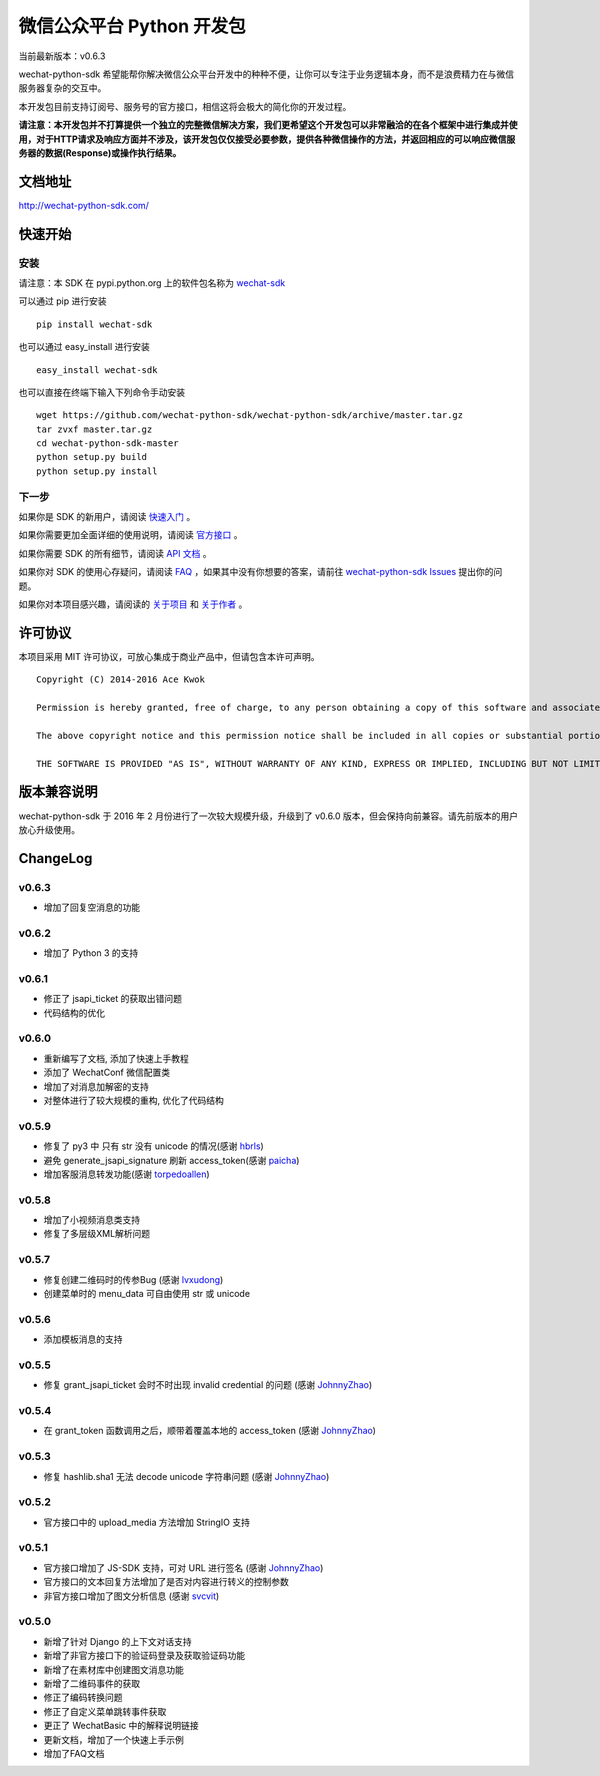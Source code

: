 微信公众平台 Python 开发包
===========================

.. image:: docs/docs/img/logo.png

当前最新版本：v0.6.3

wechat-python-sdk 希望能帮你解决微信公众平台开发中的种种不便，让你可以专注于业务逻辑本身，而不是浪费精力在与微信服务器复杂的交互中。

本开发包目前支持订阅号、服务号的官方接口，相信这将会极大的简化你的开发过程。

**请注意：本开发包并不打算提供一个独立的完整微信解决方案，我们更希望这个开发包可以非常融洽的在各个框架中进行集成并使用，对于HTTP请求及响应方面并不涉及，该开发包仅仅接受必要参数，提供各种微信操作的方法，并返回相应的可以响应微信服务器的数据(Response)或操作执行结果。**

文档地址
----------------------------

`http://wechat-python-sdk.com/ <http://wechat-python-sdk.com/>`_

快速开始
----------------------------

安装
^^^^^^^^^^^^^^^^^^^^^^^^^^^

请注意：本 SDK 在 pypi.python.org 上的软件包名称为 `wechat-sdk <https://pypi.python.org/pypi/wechat-sdk>`_

可以通过 pip 进行安装

::

    pip install wechat-sdk

也可以通过 easy_install 进行安装

::

    easy_install wechat-sdk

也可以直接在终端下输入下列命令手动安装

::

    wget https://github.com/wechat-python-sdk/wechat-python-sdk/archive/master.tar.gz
    tar zvxf master.tar.gz
    cd wechat-python-sdk-master
    python setup.py build
    python setup.py install

下一步
^^^^^^^^^^^^^^^^^^^^^^^^^^^

如果你是 SDK 的新用户，请阅读 `快速入门 <http://wechat-python-sdk.com/quickstart/intro/>`_ 。

如果你需要更加全面详细的使用说明，请阅读 `官方接口 <http://wechat-python-sdk.com/official/intro/>`_ 。

如果你需要 SDK 的所有细节，请阅读 `API 文档 <http://wechat-python-sdk.com/api/wechatconf/>`_ 。

如果你对 SDK 的使用心存疑问，请阅读 `FAQ <http://wechat-python-sdk.com/faq/>`_ ，如果其中没有你想要的答案，请前往 `wechat-python-sdk Issues <https://github.com/wechat-python-sdk/wechat-python-sdk/issues>`_ 提出你的问题。

如果你对本项目感兴趣，请阅读的 `关于项目 <http://wechat-python-sdk.com/about/project/>`_ 和 `关于作者 <http://wechat-python-sdk.com/about/author/>`_ 。

许可协议
----------------------------

本项目采用 MIT 许可协议，可放心集成于商业产品中，但请包含本许可声明。

::

    Copyright (C) 2014-2016 Ace Kwok

    Permission is hereby granted, free of charge, to any person obtaining a copy of this software and associated documentation files (the "Software"), to deal in the Software without restriction, including without limitation the rights to use, copy, modify, merge, publish, distribute, sublicense, and/or sell copies of the Software, and to permit persons to whom the Software is furnished to do so, subject to the following conditions:

    The above copyright notice and this permission notice shall be included in all copies or substantial portions of the Software.

    THE SOFTWARE IS PROVIDED "AS IS", WITHOUT WARRANTY OF ANY KIND, EXPRESS OR IMPLIED, INCLUDING BUT NOT LIMITED TO THE WARRANTIES OF MERCHANTABILITY, FITNESS FOR A PARTICULAR PURPOSE AND NONINFRINGEMENT. IN NO EVENT SHALL THE AUTHORS OR COPYRIGHT HOLDERS BE LIABLE FOR ANY CLAIM, DAMAGES OR OTHER LIABILITY, WHETHER IN AN ACTION OF CONTRACT, TORT OR OTHERWISE, ARISING FROM, OUT OF OR IN CONNECTION WITH THE SOFTWARE OR THE USE OR OTHER DEALINGS IN THE SOFTWARE.

版本兼容说明
----------------------------

wechat-python-sdk 于 2016 年 2 月份进行了一次较大规模升级，升级到了 v0.6.0 版本，但会保持向前兼容。请先前版本的用户放心升级使用。

ChangeLog
----------------------------

v0.6.3
^^^^^^^^^^^^^^^^^^^^^^^^^^^

* 增加了回复空消息的功能

v0.6.2
^^^^^^^^^^^^^^^^^^^^^^^^^^^

* 增加了 Python 3 的支持

v0.6.1
^^^^^^^^^^^^^^^^^^^^^^^^^^^

* 修正了 jsapi_ticket 的获取出错问题
* 代码结构的优化

v0.6.0
^^^^^^^^^^^^^^^^^^^^^^^^^^^

* 重新编写了文档, 添加了快速上手教程
* 添加了 WechatConf 微信配置类
* 增加了对消息加解密的支持
* 对整体进行了较大规模的重构, 优化了代码结构

v0.5.9
^^^^^^^^^^^^^^^^^^^^^^^^^^^

* 修复了 py3 中 只有 str 没有 unicode 的情况(感谢 `hbrls <https://github.com/hbrls>`_)
* 避免 generate_jsapi_signature 刷新 access_token(感谢 `paicha <https://github.com/paicha>`_)
* 增加客服消息转发功能(感谢 `torpedoallen <https://github.com/torpedoallen>`_)

v0.5.8
^^^^^^^^^^^^^^^^^^^^^^^^^^^

* 增加了小视频消息类支持
* 修复了多层级XML解析问题

v0.5.7
^^^^^^^^^^^^^^^^^^^^^^^^^^^

* 修复创建二维码时的传参Bug (感谢 `lvxudong <https://github.com/lvxudong>`_)
* 创建菜单时的 menu_data 可自由使用 str 或 unicode

v0.5.6
^^^^^^^^^^^^^^^^^^^^^^^^^^^

* 添加模板消息的支持

v0.5.5
^^^^^^^^^^^^^^^^^^^^^^^^^^^

* 修复 grant_jsapi_ticket 会时不时出现 invalid credential 的问题 (感谢 `JohnnyZhao <https://github.com/JohnnyZhao>`_)

v0.5.4
^^^^^^^^^^^^^^^^^^^^^^^^^^^

* 在 grant_token 函数调用之后，顺带着覆盖本地的 access_token (感谢 `JohnnyZhao <https://github.com/JohnnyZhao>`_)

v0.5.3
^^^^^^^^^^^^^^^^^^^^^^^^^^^

* 修复 hashlib.sha1 无法 decode unicode 字符串问题 (感谢 `JohnnyZhao <https://github.com/JohnnyZhao>`_)

v0.5.2
^^^^^^^^^^^^^^^^^^^^^^^^^^^

* 官方接口中的 upload_media 方法增加 StringIO 支持

v0.5.1
^^^^^^^^^^^^^^^^^^^^^^^^^^^

* 官方接口增加了 JS-SDK 支持，可对 URL 进行签名 (感谢 `JohnnyZhao <https://github.com/JohnnyZhao>`_)
* 官方接口的文本回复方法增加了是否对内容进行转义的控制参数
* 非官方接口增加了图文分析信息 (感谢 `svcvit <https://github.com/svcvit>`_)

v0.5.0
^^^^^^^^^^^^^^^^^^^^^^^^^^^

* 新增了针对 Django 的上下文对话支持
* 新增了非官方接口下的验证码登录及获取验证码功能
* 新增了在素材库中创建图文消息功能
* 新增了二维码事件的获取
* 修正了编码转换问题
* 修正了自定义菜单跳转事件获取
* 更正了 WechatBasic 中的解释说明链接
* 更新文档，增加了一个快速上手示例
* 增加了FAQ文档
